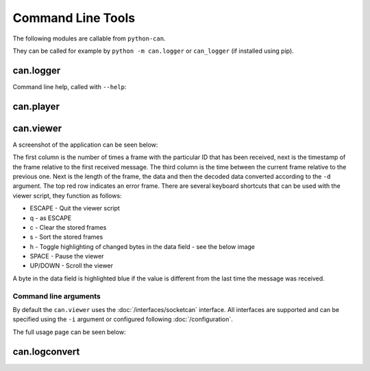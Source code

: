 Command Line Tools
==================

The following modules are callable from ``python-can``.

They can be called for example by ``python -m can.logger`` or ``can_logger`` (if installed using pip).

can.logger
----------

Command line help, called with ``--help``:


.. command-output:: python -m can.logger -h
    :shell:


can.player
----------

.. command-output:: python -m can.player -h
    :shell:


can.viewer
----------

A screenshot of the application can be seen below:

.. image:: images/viewer.png
    :width: 100%

The first column is the number of times a frame with the particular ID that has been received, next is the timestamp of the frame relative to the first received message. The third column is the time between the current frame relative to the previous one. Next is the length of the frame, the data and then the decoded data converted according to the ``-d`` argument. The top red row indicates an error frame. 
There are several keyboard shortcuts that can be used with the viewer script, they function as follows:

* ESCAPE - Quit the viewer script
* q - as ESCAPE
* c - Clear the stored frames
* s - Sort the stored frames
* h - Toggle highlighting of changed bytes in the data field - see the below image
* SPACE - Pause the viewer
* UP/DOWN - Scroll the viewer

.. image:: images/viewer_changed_bytes_highlighting.png
    :width: 50%

A byte in the data field is highlighted blue if the value is different from the last time the message was received.

Command line arguments
^^^^^^^^^^^^^^^^^^^^^^

By default the ``can.viewer`` uses the :doc:`/interfaces/socketcan` interface. All interfaces are supported and can be specified using the ``-i`` argument or configured following :doc:`/configuration`.

The full usage page can be seen below:

.. command-output:: python -m can.viewer -h
    :shell:


can.logconvert
--------------

.. command-output:: python -m can.logconvert -h
    :shell:
